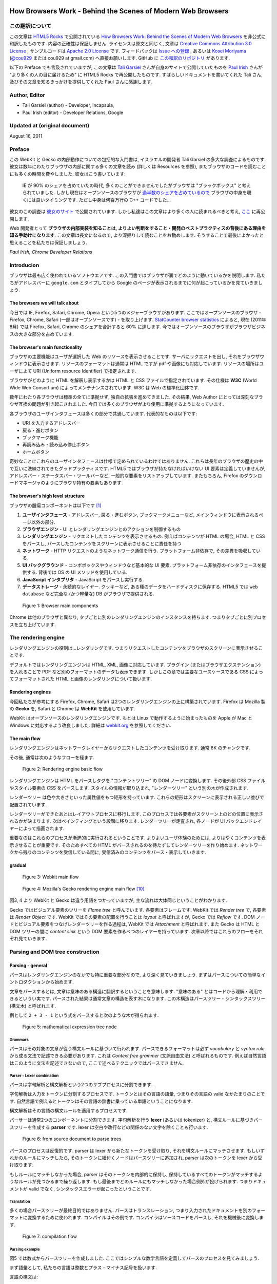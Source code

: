 .. Translation of "How Browsers Work" documentation master file, created by
   sphinx-quickstart on Fri Aug 19 00:54:08 2011.
   You can adapt this file completely to your liking, but it should at least
   contain the root `toctree` directive.

How Browsers Work - Behind the Scenes of Modern Web Browsers
==============================================================

この翻訳について
--------------------------------------------------------------

この文章は `HTML5 Rocks <http://www.html5rocks.com/>`_ で公開されている `How Browsers Work: Behind the Scenes of Modern Web Browsers <http://www.html5rocks.com/en/tutorials/internals/howbrowserswork/>`_ を非公式に和訳したものです. 内容の正確性は保証しません. ライセンスは原文と同じく, 文章は `Creative Commons Attribution 3.0 License <http://creativecommons.org/licenses/by/3.0/>`_ , サンプルコードは `Apache 2.0 License <http://www.apache.org/licenses/LICENSE-2.0>`_ です. フィードバックは `Issue への登録 <https://github.com/cou929/Japanese-Translation-of-How-Browsers-Work/issues>`_ , あるいは `Kosei Moriyama <http://cou929.nu/>`_ (`@cou929 <http://twitter.com/cou929>`_ または cou929 at gmail.com) へ直接お願いします. GitHub に `この和訳のリポジトリ <https://github.com/cou929/Japanese-Translation-of-How-Browsers-Work>`_ があります.

以下の Preface でも言及されていますが, この文章は `Tali Garsiel <http://taligarsiel.com/>`_ さんが自身のサイトで公開していたものを `Paul Irish <http://paulirish.com/>`_ さんが "より多くの人の目に届けるため" に HTML5 Rocks で再公開したものです. すばらしいドキュメントを書いてくれた Tali さん, 及びその文章を知るきっかけを提供してくれた Paul さんに感謝します.

Author, Editor
--------------------------------------------------------------

* Tali Garsiel (author) - Developer, Incapsula,
* Paul Irish (editor) - Developer Relations, Google

Updated at (original document)
--------------------------------------------------------------

August 16, 2011

Preface
--------------------------------------------------------------

この WebKit と Gecko の内部動作についての包括的な入門書は, イスラエルの開発者 Tali Garsiel の多大な調査によるものです. 彼女は数年にわたりブラウザの内部に関する多くの文章を読み (詳しくは Resources を参照), またブラウザのコードを読むことにも多くの時間を費やしました. 彼女はこう書いています: 

   IE が 90% のシェアを占めていたの時代, 多くのことができませんでしたがブラウザは "ブラックボックス" と考えられていました. しかし現在はオープンソースのブラウザが `過半数のシェアを占めているので <http://techcrunch.com/2011/08/01/open-web-browsers/>`_ ブラウザの中身を覗くには良いタイミングです. ただし中身は何百万行の C++ コードでした…

彼女のこの調査は `彼女のサイト <http://taligarsiel.com/>`_ で公開されています. しかし私達はこの文章はより多くの人に読まれるべきと考え, `ここ <http://www.html5rocks.com/en/tutorials/internals/howbrowserswork/>`_ に再公開します.

Web 開発者とって **ブラウザの内部実装を知ることは, よりよい判断をすること・開発のベストプラクティスの背後にある理由を知る手助けになります**. この文章は長文になるので, より深掘りして読むことをお勧めします. そうすることで最後によかったと思えることを私たちは保証しましょう.

*Paul Irish, Chrome Developer Relations*

Introducion
--------------------------------------------------------------

ブラウザは最も広く使われているソフトウエアです. この入門書ではブラウザが裏でどのように動いているかを説明します. 私たちがアドレスバーに ``google.com`` とタイプしてから Google のページが表示されるまでに何が起こっているかを見ていきましょう.

The browsers we will talk about
**************************************************************

今日では IE, Firefox, Safari, Chrome, Opera という5つのメジャーブラウザがあります. ここではオープンソースのブラウザ - Firefox, Chrome, Safari (一部はオープンソースです) - を取り上げます. `StatCounter browser statistics <http://gs.statcounter.com/>`_ によると, 現在 (2011年8月) では Firefox, Safari, Chrome のシェアを合計すると 60% に達します. 今ではオープンソースのブラウザがブラウザビジネスの大きな部分を占めています.

The browser's main functionality
**************************************************************

ブラウザの主要機能はユーザが選択した Web のリソースを表示させることです. サーバにリクエストを出し, それをブラウザウィンドウに表示させます. リソースのフォーマットは通常は HTML ですが pdf や画像にも対応しています. リソースの場所はユーザによて URI (Uniform resource Identifier) で指定されます.

ブラウザがどのように HTML を解釈し表示するかは HTML と CSS ファイルで指定されています. その仕様は **W3C** (World Wide Web Consortium) によってメンテナンスされています. W3C は Web の標準化団体です.

数年にわたり各ブラウザは標準の全てに準拠せず, 独自の拡張を進めてきました. その結果, Web Author にとっては深刻なブラウザ互換の問題が引き起こされました. 今日では多くのブラウザがより使用に準拠するようになっています.

各ブラウザのユーザインタフェースは多くの部分で共通しています. 代表的なものは以下です:

* URI を入力するアドレスバー
* 戻る・進むボタン
* ブックマーク機能
* 再読み込み・読み込み停止ボタン
* ホームボタン

奇妙なことにこれらのユーザインタフェースは仕様で定められているわけではありません. これらは長年のブラウザの歴史の中で互いに洗練されてきたグッドプラクティスです. HTML5 ではブラウザが持たなければいけない UI 要素は定義していませんが, アドレスバー・ステータスバー・ツールバーなど, 一般的な要素をリストアップしています. またもちろん, Firefox のダウンロードマネージャのようにブラウザ特有の要素もあります.

The browser's high level structure
**************************************************************

ブラウザの腫瘍コンポーネントは以下です [#ref1.1]_

1. **ユーザインタフェース** - アドレスバー, 戻る・進むボタン, ブックマークメニューなど, メインウィンドウに表示されるページ以外の部分.
2. **ブラウザエンジン** - UI とレンダリングエンジンとのアクションを制御するもの
3. **レンダリングエンジン** - リクエストしたコンテンツを表示させるもの. 例えばコンテンツが HTML の場合, HTML と CSS をパースし, パースしたコンテンツをスクリーンに表示させることに責任を持つ
4. **ネットワーク** - HTTP リクエストのようなネットワーク通信を行う. プラットフォーム非依存で, その差異を吸収している.
5. **UI バックグラウンド** - コンボボックスやウィンドウなど基本的な UI 要素. プラットフォーム非依存のインタフェースを提供する. 背後では OS の UI メソッドを使用している.
6. **JavaScript インタプリタ** - JavaScript をパースし実行する.
7. **データストレージ** - 永続的なレイヤー. クッキーなど, ある種のデータをハードディスクに保存する. HTML5 では ``web database`` など完全な (かつ軽量な) DB がブラウザで提供される.

.. figure:: _static/layers.png
   :alt: Browser main components
   
   Figure 1: Browser main components

Chrome は他のブラウザと異なり, タブごとに別のレンダリングエンジンのインスタンスを持ちます. つまりタブごとに別プロセスを立ち上げています.

The rendering engine
--------------------------------------------------------------

レンダリングエンジンの役割は…レンダリングです. つまりリクエストしたコンテンツをブラウザのスクリーンに表示させることです.

デフォルトではレンダリングエンジンは HTML, XML, 画像に対応しています. プラグイン (またはブラウザエクステンション) を入れることで PDF など別のフォーマットのデータも表示できます. しかしこの章では主要なユースケースである CSS によってフォーマットされた HTML と画像のレンダリングについて扱います.

Rendering engines
**************************************************************

今回私たちが参考にする Firefox, Chrome, Safari は2つのレンダリングエンジンの上に構築されています. Firefox は Mozilla 製の **Gecko** を, Safari と Chrome は **WebKit** を使用しています.

WebKit はオープンソースのレンダリングエンジンです. もとは Linux で動作するように始まったものを Apple が Mac と Windows に対応するよう改良しました. 詳細は `webkit.org <http://webkit.org/>`_ を参照してください.

The main flow
**************************************************************

レンダリングエンジンはネットワークレイヤーからリクエストしたコンテンツを受け取ります. 通常 8K のチャンクです.

その後, 通常は次のようなフローを経ます.

.. figure:: _static/flow.png
   :alt: Rendering engine basic flow
   
   Figure 2: Rendering engine basic flow

レンダリングエンジンは HTML をパースしタグを "コンテントツリー" の DOM ノードに変換します. その後外部 CSS ファイルやスタイル要素の CSS をパースします. スタイルの情報が取り込まれ, "レンダーツリー" という別の木が作成されます.

レンダーツリー は色や大きさといった属性値をもつ矩形を持っています. これらの矩形はスクリーンに表示される正しい並びで配置されています.

レンダーツリーができたあとはレイアウトプロセスに移行します. このプロセスでは各要素がスクリーン上のどの位置に表示されるかが決まります. 次はペインティングという段階に移ります. レンダーツリーが走査され, 各ノードが UI バックエンドレイヤーによって描画されます.

重要なのはこれらのプロセスが漸進的に実行されるということです. よりよいユーザ体験のためには, よりはやくコンテンツを表示させることが重要です. そのためすべての HTML がパースされるのを待たずしてレンダーツリーを作り始めます. ネットワークから残りのコンテンツを受信している間に, 受信済みのコンテンツをパース・表示していきます.

gradual
**************************************************************

.. figure:: _static/webkitflow.png
   :alt: Webkit main flow
   
   Figure 3: Webkit main flow

.. figure:: _static/image008.jpg
   :alt: Figure : Mozilla's Gecko rendering engine main flow

   Figure 4: Mozilla's Gecko rendering engine main flow [#ref3.6]_

図3, 4 より WebKit と Gecko は違う用語をつかっていますが, 主な流れは大体同じということがわかります.

Gecko ではビジュアル要素のツリーを *Flame tree*  と呼んでいます. 各要素はフレームです. WebKit では *Render tree* で, 各要素は *Render Object* です. WebKit ではその要素の配置を行うことは *layout* と呼ばれますが, Gecko では  *Reflow* です. DOM ノードとビジュアル要素をつなげレンダーツリーを作る過程は, WebKit では *Attachment* と呼ばれます. また Gecko は HTML と DOM ツリーの間に *content sink* という DOM 要素を作るべつのレイヤーを持っています. 次章以降ではこれらのフローをそれぞれ見ていきます.

Parsing and DOM tree construction
--------------------------------------------------------------

Parsing - general
**************************************************************

パースはレンダリングエンジンのなかでも特に重要な部分なので, より深く見ていきましょう. まずはパースについての簡単なイントロダクションから始めます.

文章をパースするとは, 文章は意味のある構造に翻訳するということを意味します. "意味のある" とはコードから理解・利用できるというい実です. パースされた結果は通常文章の構造を表す木になります. この木構造はパースツリー・シンタックスツリー (構文木) と呼ばれます.

例として ``2 + 3 - 1`` という式をパースすると次のような木が得られます.

.. figure:: _static/image009.png
   :alt: mathematical expression tree node

   Figure 5: mathematical expression tree node

Grammars
##############################################################

パースはその対象の文章が従う構文ルールに基づいて行われます. パースできるフォーマットは必ず *vocabulary* と *syntax rule* から成る文法で記述できる必要があります. これは *Context free grammer* (文脈自由文法) と呼ばれるものです. 例えば自然言語はこのように文法を記述できないので, ここで述べるテクニックではパースできません.

Parser - Lexer combination
##############################################################

パースは字句解析と構文解析という2つのサブプロセスに分割できます.

字句解析は入力をトークンに分割するプロセスです. トークンとはその言語の語彙, つまりその言語の valid なかたまりのことです. 自然言語で例えるとトークンはその言語の辞書に乗っている単語ということになります.

構文解析はその言語の構文ルールを適用するプロセスです.

パーサーは通常2つのコンポーネントに分割できます. 字句解析を行う **lexer** (あるいは tokenizer) と, 構文ルールに基づきパースツリーを作成する **parser** です. lexer は空白や改行などの関係のない文字を除くことも行います.

.. figure:: _static/image011.png
   :alt: from source document to parse trees

   Figure 6: from source document to parse trees

パースのプロセスは反復的です. parser は lexer から新たなトークンを受け取り, それを構文ルールにマッチさせます. もしいずれかのルールにマッチしたら, そのトークンに紐付くノードはパースツリーに追加され, parser は次のトークンを lexer から受け取ります.

もしルールにマッチしなかった場合, parser はそのトークンを内部的に保持し, 保持しているすべてのトークンがマッチするようなルールが見つかるまで繰り返します. もし最後までどのルールにもマッチしなかった場合例外が投げられます. つまりドキュメントが valid でなく, シンタックスエラーが起こったということです.

Translation
###############################################################

多くの場合パースツリーが最終目的ではありません. パースはトランスレーション, つまり入力されたドキュメントを別のフォーマットに変換するために使われます. コンパイルはその例です. コンパイラはソースコードをパースし, それを機械後に変換します.

.. figure:: _static/image013.png
   :alt: compilation flow

   Figure 7: compilation flow

Parsing example
###############################################################

図5 では数式からパースツリーを作成しました. ここではシンプルな数学言語を定義してパースのプロセスを見てみましょう.

まず語彙として, 私たちの言語は整数とプラス・マイナス記号を扱います.

言語の構文は:

1. 言語の構文は expressions, terms, operations から成ります
2. expression はいくつでも使えます
3. expression は "term opeation term" という形式です
4. operations は プラストークンかマイナストークンのいずれかです
5. term は整数トークン, または expression です

ここで ``2 + 3 - 1`` という式を分析してみましょう.

最初にルールにマッチするのは ``2`` という文字です. ルール 5 によりこれは term となります. 次にマッチするのは ``2 + 3`` です. これは3番目のルールにマッチします. 次にマッチするのはインプットの最後で ``2 + 3 - 1`` です. ``2 + 3`` が term であることはすでにわかっているので, これも "term operation term" のフォーマットになっていることがわかります. また例えば ``2 + +`` というインプットはどのルールにもマッチしないので invalid な入力ということになります.

Formal definitions for vocabulary and syntax
###############################################################

語彙は通常 `正規表現 <http://www.regular-expressions.info/>`_ で表されます.

例えば上記の私たちの言語の語彙は次のようになります.::

   INTEGER :0|[1-9][0-9]*
   PLUS : +
   MINUS: -

このように INTEGER は正規表現で表されています.

構文は通常 `BNF <http://en.wikipedia.org/wiki/Backus%E2%80%93Naur_Form>`_ と呼ばれる記法で定義されます. 私たちの言語の場合は以下です.::

   expression :=  term  operation  term
   operation :=  PLUS | MINUS
   term := INTEGER | expression

文脈自由文法に従う文章は通常のパーサーでパースできると述べました. 文脈自由文法の直感的な説明は, BNF で完全に記述できる文法ということです. より形式的な定義は  `Wikipedia の Context-free grammer の項 <http://en.wikipedia.org/wiki/Context-free_grammar>`_ を参照してください.

Types of parsers
###############################################################

パーサーには一般的にトップダウンパーサ・ボトムアップパーサの二種類があります. 直感的にはトップダウンパーサは文法のハイレベルな構造から見ていき, そのうちのどれかにマッチさせていきます. ボトムアップパーサは入力データからスタートし徐々に文法をローレベルからハイレベルへ当てはめていきます.

上記の例を二種類のパーサに当てはめてみていきましょう.

トップダウンパーサは高いレベルのルールからスタートします. まず ``2 + 3`` が expression としてマッチし, 次に ``2 + 3 - 1`` がマッチします. (実際に expression がマッチするのは別のルールですが, スタート地点は最高レベルのルールからです)

ボトムアップパーサはルールにマッチするまで入力を読み取り, マッチした入力をルールで置き換えます. これを入力の最後まで続けます. マッチ途中の expression はパーサースタックに格納されます.

===================== ==============
Stack                 Input
===================== ==============
[empty]               ``2 + 3 - 1``
--------------------- --------------
term                  ``+ 3 - 1``
--------------------- --------------
term operation        ``3 - 1``
--------------------- --------------
expression            ``- 1``
--------------------- --------------
expression operation  ``1``
--------------------- --------------
expression              
===================== ==============

このタイプのボトムアップパーサは shift reduce parser とも呼ばれます. 入力が右にシフトし (ポインタが最初入力の先頭を指していて, 右に動いていくとイメージしてください) 構文ルールによって徐々に減っていくことからです.

Generating parsers automatically
###############################################################

パーサジェネレータというパーサを生成してくれるツールがあります. 自分の言語の文法 (語彙と構文) を渡すとパーサを作成してくれます. パーサをいちから作るには構文解析に対する深い理解が必要で, パーサーの最適化も簡単ではありません. よってパーサジェネレータは非常に有用なツールです.

WebKit は有名なパーサジェネレータである `Flex <http://en.wikipedia.org/wiki/Flex_lexical_analyser>`_ (lexer) と `Bison <http://www.gnu.org/software/bison/>`_ (パーサ生成) を使用しています. (Lex and Yacc という名前で聞いたことがある人もいるかも知れません). Flex の入力はトークンを定義する正規表現, Bison の入力は BNF です.

HTML Parser
****************************************************************

HTML パーサの仕事は HTML マークアップをパースしパースツリーを作ることです.

The HTML grammar definition
###############################################################

HTML の語彙と構文は W3C によって定義されています. 現在のバージョンは HTML4 で HTML5 の策定が進行中です.

Not a context free grammar
###############################################################

前節のパーサーのイントロダクションではグラマーは BNF など形式的なフォーマットで表現できると述べました.

しかしこれは HTML には当てはまりません (しかしただ単に趣味でパーサーについて説明したわけではありません. CSS と JavaScript は前述の方法でパースされています). HTML は文脈自由文法では簡単に表現できないからです.

DTD (Document Type Definition) と呼ばれる HTML の形式的な定義があります. しかしこれは文脈自由文法ではありません.

HTML は XML と似ているので, これがおかしなことに思えるかもしれません. XML のパーサはたくさんあります. それにXML のバリエーションの1つである XHTML もあるくらいです. では XML と HTML の大きな違いとは何なのでしょうか.

違いは HTML が "寛容" であることです. 開きタグ, 閉じタグが抜けていても暗黙に補完してくれたりします. XML の固く厳しい構文に比べ, HTML は Soft です.

この小さな違いは 2 つの大きく違う世界を生み出しています. 片面はこのことによって HTML がここまで広く使用されることになったということです. HTML はミスに寛容で Web サイト制作者にとって非常に容易です. 一方で文法を形式的に記述することが非常に難しくなっています. HTML をパースするのは簡単ではなく, 通常のパーサや XML パーサをそのまま適用することはできません.

HTML DTD
###############################################################

HTML は DTD 形式で定義されています. このフォーマットは `SGML <http://en.wikipedia.org/wiki/Standard_Generalized_Markup_Language>`_ ファミリーを定義するのに使われるフォーマットです. このフォーマットではすべての許可される要素とその属性, 及びヒエラルキーが定義されています. 前述のように DTD は文脈自由文法を形成しません.

DTD にはいくつかのバージョンがあります. strict モードは単独で標準に準拠しますが, 他に過去のブラウザで使われていたマークアップを含むものもあります. これは古いコンテンツの後方互換性のためです. 現在の DTD はこちらです `www.w3.org/TR/html4/strict.dtd <http://www.w3.org/TR/html4/strict.dtd>`_ .

DOM
###############################################################

パースされ出力されるパースツリーは DOM 要素とその属性がノードの木です. DOM とは Document Object Model の略です. DOM は HTML ドキュメントのオブジェクト表現で JavaScript などの外部から HTML 要素を操作するためのインタフェースです. DOM ツリーのルートは `Document <http://www.w3.org/TR/1998/REC-DOM-Level-1-19981001/level-one-core.html#i-Document>`_ オブジェクトです.

DOM はマークアップとほぼ 1 対 1 の関係になります. 例えば以下のマークアップは

.. code-block:: html

   <html>
     <body>
       <p>
         Hello World
       </p>
       <div> <img src="example.png"/></div>
     </body>
   </html>

このような DOM ツリーになります.

.. figure:: _static/image015.png
   :alt: DOM tree of the example markup

   Figure 8: DOM tree of the example markup

HTMLと同様に DOM も W3C で使用が策定されています. `<http://www.w3.org/DOM/DOMTR>`_ を参照してください. これは HTML に限らず一般的な文章を操作するための仕様です. HTML 特有の仕様は `<http://www.w3.org/TR/2003/REC-DOM-Level-2-HTML-20030109/idl-definitions.html>`_ です.

この文章で私が DOM ノードを含むツリーのことを言う時は, その要素が DOM インタフェースのいずれかの実装である木のことを意味します. ブラウザはブラウザ内部で使う属性を含んだ実装をしています.

The parsing algorithm
###############################################################

前述のように HTML はトップダウン・ボトムアップパーサではパースができません. その理由は,

1. 言語の寛容な特性のため
2. invalid な HTML をサポートするためにエラーに対して寛大にならないといけないため
3. 再入可能なパースプロセスのため. 通常パースが完了するまで入力は変化しませんが, 例えば script 要素に ``document.write`` がある場合など, パース中にも入力が変化します.

通常のテクニックが使えないので, ブラウザは HTML をパースするのにカスタムパーサを用いています.

`パースのアルゴリズムは HTLM5 の仕様で詳しく説明されています <http://www.whatwg.org/specs/web-apps/current-work/multipage/parsing.html>`_ . アルゴリズムは *tokenization*, *tree construction* の2つにわかれます.

tokenization では字句解析を行い入力をトークンに分割します. HTML のトークンは開始タグ, 終了タグ, 属性名, 属性値などです.

tokenizer は新たなトークンを認識し次第それを tree constructer に渡し次の入力を読み込んでいきます. これを入力が終わるまで続けます.

.. figure:: _static/image017.png
   :alt: HTML parsing flow (taken from HTML5 spec)

   Figure 9: HTML parsing flow (taken from HTML5 spec)

The tokenization algorithm
###############################################################

アルゴリズムの出力は HTML トークンです. アルゴリズムはステートマシンとして表現できます. 各状態は入力の 1 つ以上の文字を消費し, その文字に応じて次の状態へ遷移します. 遷移のルールはその時のトークンの状態とツリー状の状態によって決まります. つまり同じトークンが来ても状態に応じて違う結果になりうるということです. アルゴリズムをフルで扱うには非常に複雑なので, 原理を理解しやすいようシンプルな例を見てみましょう.

次の HTML を tokenize すると考えてください.

.. code-block:: html

   <html>
     <body>
       Hello world
     </body>
   </html>

最初の状態は *Date state* です. `<` に達したとき状態は *Tag open state* に変わります. `a-z` の文字を消費し *Start tag token* を作ります. 状態は *Tag name state* に変わります. `>` に達するまではそのままの状態で, その間の文字はトークン名となります. この場合は `html` トークンです.

`>` に到達したらその時のトークンが発行され状態は *Date state* に戻ります. `<body>` タグも同様に処理されます. Hello の ``H`` 文字から ``</body>`` の ``<`` まではキャラクタートークンです. 

この段階で *Tag open state* に戻っています. ``/`` に達したときに *End tag token* を作成し *Tag name state* に遷移します. そしてまた ``>`` に達するまでこの状態にとどまります. そしてトークンを発行し *Data state* に戻ります. ``</html>`` 要素も同様に処理されます.

.. figure:: _static/image019.png
   :alt: Tokenizing the example input

   Figure 10: Tokenizing the example input

Tree construction algorithm
###############################################################

パース中も Document Object は作成されます. tree construction stage の間もDOM ツリーには変更が加わります. tokenizer によって発行されたノードは tree constructer によって処理されます. 各トークンに対してどの DOM 要素が関係しているのかが仕様で定義されています. DOM ツリーに追加される要素以外のものは open 要素のスタックに追加されます. このスタックはタグのネストのミスマッチやタグの閉じ忘れに対応する為です. このアルゴリズムもステーとマシーンで説明ができます. その中でも特に *insertion modes* と呼ばれるものです.

この例の tree construction プロセスを見ていきましょう

.. code-block:: html

   <html>
     <body>
       Hello world
     </body>
   </html>

tree construction stage の入力は tokenizer からのトークン列です. 初めは *initial mode* から始まります. html トークンを受け取ると *before html* モードに入ります. このモードでは HTMLHtmlElement が作られ, ルートである Document オブジェクトに追加されます.

状態は次に *before head* に移ります. 次に tokenizer から body トークンを受け取ります. ここで HTML に head 要素がありませんが, 暗黙的に HTMLHeadElement が作られツリーに追加されます.

次に *in head* モード, *after head* モードへと移り, 再び body トークンが処理され, HTMLBodyElement が作成・ツリーに追加され *in body* 状態に遷移します.

次に `Hello world` という文字列を受け取ります. 始めの一文字で Text ノードをツリーに追加し, あとの文字はそのノードに加えられていきます.

body の閉じタグを受け取ると *after body* モードに遷移します. html の閉じタグを受け取ると *after after body* モードになり, EOF トークンを受け取りパースを終了します.

.. figure:: _static/image022.gif
   :alt: tree construction of example html

   Figure 11: tree construction of example html

Actions when the parsing is finished
###############################################################

この段階では, ブラウザはドキュメントを "インタラクティブ" であるとマークし, *deferred* なスクリプト (パースが完了してから実行されるスクリプト) の解釈と実行を開始します. ドキュメントの状態は *completed* になり, *load* イベントが発火します.

`tokenization と tree construction の詳細は HTML5 の仕様を参照してください <http://www.w3.org/TR/html5/syntax.html#html-parser>`_ .

Browsers error tolerance
###############################################################

ブラウザで構文エラーが起こることはありません. ブラウザは invalid なコンテンツを修正しそのまま続行します.

この HTML を例に取ります.

.. code-block:: html

   <html>
     <mytag>
     </mytag>
     <div>
     <p>
     </div>
           Really lousy HTML
     </p>
   </html>

この例はたくさんのルール違反 (*mytag* は標準でない, *p* と *div* のネストがおかしい, etc...) を犯していますが, ブラウザは文句を言わず正しくこれを表示させます. パーサーは Web サイト制作者の間違いをたくさん修正しているのです.

こうしたエラーハンドリングは各ブラウザで一貫性がとれていますが, 驚くことに現在の HTML で挙動が定義されているわけではありません. ブックマークや戻る・進むボタンと同じように今までのブラウザの歴史の中で洗練されて来たものです. 多くのサイトでよく発生する invalid HTML があり, ブラウザはそれをうまく修正しようとしてきました.

HTML5 の仕様ではこうした要望を仕様に定義しています. WebKit の HTML パーサクラスのコメントによいサマリーがあります::

   パーサはトークナイズされた入力をパースしドキュメントツリーを生成します.
   もしドキュメントが well-formed であればパースはストレートに通ります.
   
   しかしながら多くの well-formed でない HTML をパースする必要があります.
   そのためパーサにはエラートレランスが必要です.
   
   私たちは最低限これらのエラーを扱えなければいけません.
   
   1. 中にその要素を含むことが禁止されているタグの中への要素の追加. この場合禁止されている要素までのタグをすべて閉じ, その後に要素を追加します.
   2. 要素を直接追加することを許していません. 制作者が間に書くべきタグを書き忘れるかもしれないからです (あるいは間のタグがオプショナルな場合). これは次のタグの場合に起こりやすいです: HTML HEAD BODY TBODY TR TD LI (他に何か忘れてない?)
   3. ブロック要素をインラインブロックの中に入れたい場合, すべてのインライン要素をブロック要素に到達するまで閉じる.
   4. もしこれらでも役に立たない場合, そのタグを追加可能になるまでタグを閉じる.

では WebKit のエラートレランスの例を見ていきましょう

**</br> instead of <br>**

``<br>`` のかわりに ``</br>`` が使われることがあります. IE や Firefox との互換性のために WebKit はこれを ``<br>`` として扱います.

.. code-block:: cpp

   if (t->isCloseTag(brTag) && m_document->inCompatMode()) {
        reportError(MalformedBRError);
        t->beginTag = true;
   }

注: エラーハンドリングは内部的に行われているので, エラーがユーザーに出ることはありません.

**A stray table**

*stray table* とはテーブルタグの中で定義されているテーブルタグで, かつテーブルセルの中にないものです.

例:

.. code-block:: html

   <table>
       <table>
           <tr><td>inner table</td></tr>
       </table>
       <tr><td>outer table</td></tr>
   </table>

WebKit はこのテーブルのヒエラルキーを兄弟になるよう変更します.

.. code-block:: html

   <table>
       <tr><td>outer table</td></tr>
   </table>
   <table>
       <tr><td>inner table</td></tr>
   </table>

コードは:

.. code-block:: cpp

   if (m_inStrayTableContent && localName == tableTag)
           popBlock(tableTag);

WebKit はスタックで現在の要素を扱っています. 内側のテーブルが外側のテーブルのスタックからポップされ, 外側のテーブルと兄弟になっています.

**Nested form elements**

あるフォームの内側にフォームがあり, ユーザが内側のフォームを使用した際は, もうひとつのフォームは無視されます.

.. code-block:: cpp

   if (!m_currentFormElement) {
           m_currentFormElement = new HTMLFormElement(formTag,    m_document);
   }

**A too deep tag hierarchy**

コメントがよい説明になっています::

   www.liceo.edu.mx は 1500 のタグがネストしている例です (すべて ``<b>`` タグ). 同じタグの 20 以上のネストは認めないので, すべてを無視します.

.. code-block:: cpp

   bool HTMLParser::allowNestedRedundantTag(const AtomicString& tagName)
   {
   
   unsigned i = 0;
   for (HTMLStackElem* curr = m_blockStack;
            i < cMaxRedundantTagDepth && curr && curr->tagName == tagName;
        curr = curr->next, i++) { }
   return i != cMaxRedundantTagDepth;
   }

**Misplaced html or body end tags**

こちらもコメントを見てみましょう.::

   本当に壊れている HTML をサポートします. 私たちは body タグを閉じません. 
   なぜなら stupid なサイトは本当のドキュメントの終端ではないのに body タグを閉じているからです.
   end() は最後までリレーされます.

.. code-block:: cpp

   if (t->tagName == htmlTag || t->tagName == bodyTag )
           return;

ここではいろいろな WebKit のエラートレランスを取り上げてきましたが, だからといって壊れた HTML ではなく well-formed な HTML を必ず書くようにしてください.

CSS parsing
**************************************************************

パースのイントロダクションの章を覚えていますか? HTML とは異なり CSS は文脈自由文法なのでそこで説明したパーサーでパースすることができます. 実際に `CSS の仕様ではその字句・構文の文法が定義されています <http://www.w3.org/TR/CSS2/grammar.html>`_ .

では例を見てみましょう.

字句は正規表現で定義されています.::

   comment         \/\*[^*]*\*+([^/*][^*]*\*+)*\/
   num             [0-9]+|[0-9]*"."[0-9]+
   nonascii        [\200-\377]
   nmstart         [_a-z]|{nonascii}|{escape}
   nmchar          [_a-z0-9-]|{nonascii}|{escape}
   name            {nmchar}+
   ident           {nmstart}{nmchar}*

*ident* は *identifer* の短縮で, クラス名などに対応します. *name* は要素の id です.

構文の文法は BNF です.::

   ruleset
     : selector [ ',' S* selector ]*
       '{' S* declaration [ ';' S* declaration ]* '}' S*
     ;
   selector
     : simple_selector [ combinator selector | S+ [ combinator selector ] ]
     ;
   simple_selector
     : element_name [ HASH | class | attrib | pseudo ]*
     | [ HASH | class | attrib | pseudo ]+
     ;
   class
     : '.' IDENT
     ;
   element_name
     : IDENT | '*'
     ;
   attrib
     : '[' S* IDENT S* [ [ '=' | INCLUDES | DASHMATCH ] S*
       [ IDENT | STRING ] S* ] ']'
     ;
   pseudo
     : ':' [ IDENT | FUNCTION S* [IDENT S*] ')' ]
     ;

ruleset はこのような構造です.

.. code-block:: css

   div.error , a.error {
             color:red;
             font-weight:bold;
   }

``div.error``, ``a.error`` はセレクタです. 括弧のなかはこの ruleset で適用されるルールです.  この構造は次のように形式的に定義されます.::

   ruleset
     : selector [ ',' S* selector ]*
       '{' S* declaration [ ';' S* declaration ]* '}' S*
     ;

この定義より, *selector* は1つ, またはコンマ区切りの複数が指定できます (``S`` は空白です). 括弧の中にはセミコロン区切りの *declaration* があります. *selector*, *declaration* は BNF の他の部分で定義されています.

Webkit CSS parser
###############################################################

WebKit は Flex と Bison で CSS の文法ファイルを読み込み CSS のパーサを生成しています. パーサーイントロダクションの繰り返しになりますが, Bison はボトムアップ・シフトリデュースパーサを生成します. Firefox は自前のトップダウンパーサを使用しています. どちらの場合も CSS ファイルは StyleSheet オブジェクトにパースされます. それぞれのオブジェクトは CSS rule を持っています. CSS rule オブジェクトは selector と declaration オブジェクト, 及び各文法に対応するオブジェクトを持っています.

.. figure:: _static/image023.png
   :alt: parsing CSS

   Figure 12: parsing CSS

The order of processing scripts and style sheets
**************************************************************

Scripts
###############################################################

Web は同期モデルです. Web サイト制作者はパーサが ``<script>`` タグに到達したときにすぐにスクリプトがパース・実行されることを期待します. パース処理はスクリプトの実行が完了するまで停止します. もしそのスクリプトが外部のものであった場合, そのリソースをネットワーク越しに同期的にフェッチし解釈・実行されるまでパース処理は停止します. これは今までも採用されてきたモデルだし, HTML4, HTML5 で定義されています. ``<script>`` タグに ``defer`` 属性をつけると, スクリプトの実行がパース処理をブロックせず, パースが完了後に実行されるようになります. HTML5 では非同期実行するフラグをたて, 別スレッドで実行するようなオプションが追加されています.

Speculative parsing
###############################################################

WebKit, Firefox の両方共, この Speculative Parser を使った最適化を行っています. スクリプトの実行中, 別スレッドで残りのドキュメントをパースし, ネットワーク越しにロードする必要のあるリソースを探し, ロードします. こうしてリソースの取得をパラレルに走らせ, 全体のスピードを向上させています. 注意点として Speculative Parser は DOM ツリーに変更を加えず, そこはメインパーサに任せます. Speculative Parser が扱うのは外部スクリプト, CSS, 画像などの外部リソースだけです.

Style sheets
###############################################################

ここまでとは異なり CSS は別のモデルです. 考え方として CSS は DOM の構造を変化させることはないので, DOM の生成を待ったりドキュメントのパースを止める必要はありません. ただ問題はパース中にスクリプトがスタイルの情報を取りに来る場合です. もしその時 CSS がまだロード・パースされていなければ, スクリプトは間違った情報にアクセスしてしまい多くの問題が起こります. これはエッジケースでありながら頻出するな問題です. Firefox は CSS がロード中・パース中だった場合すべてのスクリプトをブロックします. WebKit はそのスクリプトがまだロードされていない CSS にアクセスしようとしている場合のみそのスクリプトをブロックします.

Render tree construction
--------------------------------------------------------------

DOM ツリーが構築されている間, ブラウザは別のツリー - レンダーツリー - を構築しています. レンダーツリーはビジュアル要素がそれが表示される順に並んでいる木構造です. このツリーの目的はコンテンツの描画を正しい順番で行うためです.

Firefox ではレンダーツリーの各要素は *frames* と呼ばれています. WebKit では *renderer* (レンダラー) や *render object* と呼ばれます. レンダラーは自身とその子供をどうレイアウトして描画するかを知っています.

WebKit のレンダラーのベースクラスである *RenderObject* クラスはこのようになっています.

.. code-block:: cpp

   class RenderObject{
     virtual void layout();
     virtual void paint(PaintInfo);
     virtual void rect repaintRect();
     Node* node;  //the DOM node
     RenderStyle* style;  // the computed style
     RenderLayer* containgLayer; //the containing z-index layer
   }

renderer は CSS のブロック (CSS2 で定義) に対応する矩形の情報を持っています. そこでは幅・高さ・ポジションなどの位置情報を扱っています.

ノードに関連する Box 型は *display* 属性によりセットされます (style computation の章を参照してください). 

以下は display 属性によって DOM ノードに対してどのタイプのレンダラーが作られるべきかを決定する WebKit のコードです.

.. code-block:: cpp

   RenderObject* RenderObject::createObject(Node* node, RenderStyle* style)
   {
       Document* doc = node->document();
       RenderArena* arena = doc->renderArena();
       ...
       RenderObject* o = 0;
   
       switch (style->display()) {
           case NONE:
               break;
           case INLINE:
               o = new (arena) RenderInline(node);
               break;
           case BLOCK:
               o = new (arena) RenderBlock(node);
               break;
           case INLINE_BLOCK:
               o = new (arena) RenderBlock(node);
               break;
           case LIST_ITEM:
               o = new (arena) RenderListItem(node);
               break;
          ...
       }
   
       return o;
   }

またこれだけでなく要素のタイプも考慮されます. 例えばフォームコントロールやテーブルなどは特殊な frame を持っています.

WebKit ではもしある要素が特殊なレンダラーを作る際は *createRenderer* メソッドをオーバーライドします. レンダラーは位置的な情報を持っていないスタイルオブジェクトを指しています.

The render tree relation to the DOM tree
**************************************************************

renderer は DOM 要素に対応していますが, その関係は1対1ではありません. ビジュアル要素でないものはレンダーツリーには追加されません. 例えば *select* 要素はディスプレイエリア・ドロップダウンリストボックス・ボタンの3つのレンダラーを持っています. またもしテキスト長が幅よりも長く複数行になった場合, 新しい行がレンダラーとして追加されます.

DOM 要素と対応しているレンダラーもありますが, ツリーの同じ場所ではない場合もあります. *float* や *position: absolute* で指定された要素はツリーの通常のフローではなく別の場所に作られ, リアルフレームにマッピングされます. placeholder frame がそのような要素が作られる場所です.

.. figure:: _static/image025.png
   :alt: The render tree and the corresponding DOM tree (3.1). The "Viewport" is the initial containing block. In Webkit it will be the "RenderView" object.

   Figure 13: The render tree and the corresponding DOM tree [#ref3.1]_. The "Viewport" is the initial containing block. In Webkit it will be the "RenderView" object.

The flow of constructing the tree
**************************************************************

Firefox では *presentation* は DOM のアップデートに対するリスナーとして登録されます. *presentation* は frame の作成処理を *FrameConstructor* に委譲し, FrameConstructor はスタイルを解決し (詳細は style computation の章を参照) frame を作成します.

WebKit ではスタイルの解決と frame の作成処理を *attachement* と呼んでいます. すべての DOM ノードが *attach* メソッドを持っています. Attachment は同期的に動きます. DOM ツリーへのノードの追加は新しいノードの *attach* メソッドを呼び出して行われます.

html タグ・body タグが処理されると, レンダーツリーのルートが作成されます. ルートの render object は CSS の仕様が包含しているブロック (最も上位の他のすべてを含んでいるボックス) をなんと呼んでいるかに対応しています. その大きさは *viewport* (ブラウザウィンドウの表示エリアの大きさ) と呼ばれます. Firefox ではそれを *ViewPortFrame*, WebKit では *RenderView* と呼んでいます. これはドキュメントを指している Render object です. ツリーの残りの部分は DOM ノードの挿入によって作成されます.

より詳しくは `CSS 仕様の処理モデルの章 <http://www.w3.org/TR/CSS21/intro.html#processing-model>`_ を参照してください.

Style Computation
**************************************************************

レンダーツリーの構築時, 各 Render object のビジュアルプロパティの計算が求められます. これは各要素のスタイルプロパティを計算することで実現されます.

style には複数のソースからの style sheet, インラインのスタイル要素, HTML のビジュアル要素 (*bgcolor* 属性など) があります. スタイルシート以外のスタイルは CSS style プロパティに変換されます.

style sheet にはブラウザのデフォルトスタイル, ページ作者のスタイル, ユーザースタイルシートがあります. (ユーザースタイルとはブラウザのユーザが定義するスタイルで, 例えば Firefox だと Profile ディレクトリの中にスタイルを設置します).

Style computation にはいくつかの難しいポイントがあります.

1. スタイルデータは大きく, 多数のプロパティがあります. これはメモリの問題を引き起こします.
2. ある要素にマッチするスタイルを探索する場合, 最適化されていないとパフォーマンスの問題を引き起こします. ある要素にマッチするルールを取得するためにルール全体を探索するのは重いタスクです. セレクタは複雑になりがちで, その場合不要なパスの探索によってパフォーマンスが劣化します. 例えばこの重複したセレクタを考えます.

.. code-block:: css

   div div div div{
     ...
   }

このルールは3つの div の子孫の div にマッチするものです. ある div 要素がこのルールにマッチするかどうかを調べる場合を考えます. あるパスを選んでツリーをさかのぼりチェックします. もし上に2つの div しかないことがわかった場合はこのルールにマッチしないことになります. その場合, 次に別のパスを調べる必要があります.

3. ルールの改装を定義するカスケードの計算も複雑です.

次はブラウザがこれらの問題にどう対応しているかを見ていきます.

Sharing style data
###############################################################

WebKit のノードは style object (RenderStyle) を参照しています. このオブジェクトはある条件のもとで共有されます. そのノードが兄弟・いとこの場合で, かつ:

1. 要素のマウスの状態が同じ (片方が :hover でもう片方がそうでない場合は該当しない)
2. いずれの要素も id を持っていない
3. タグ名が同一
4. クラス要素が一致
5. 指定されている要素の項目が同一
6. リンクの状態が同一
7. フォーカスの状態が同一
8. いずれの要素も属性セレクタの影響を受けていないこと. 
9. それぞれの要素にインラインスタイル要素がないこと
10. 兄弟セレクタを使っていないこと. WebCore は兄弟セレクタがあった場合, グローバルスイッチを throw しドキュメント全体のスタイル共有を無効化します. これには ``+`` セレクタの他, ``:first-child``, ``:last-child`` 擬似要素も含まれます.

Firefox rule tree
###############################################################

Firefox は style computation のために *rule tree* と *style context tree* という2つのツリーを用います. WebKit も style object は持っていますが, それは style context tree のように木構造に格納されているわけではなく, DOM ノードだけが関連するスタイルを参照しています.

.. figure:: _static/image035.png
   :alt: Firefox style context tree

   Figure 14: Firefox style context tree [#ref2.2]_

スタイルコンテキストには最後の値が入っています. その値は正しい順番にルールを適用させ, 論理的な値を実際の値に変換したものです. 値の変換は例えば % で指定している値を実際の絶対値に変換することです. ルールツリーのアイデアは本当にクレバーです. これにより一度計算した値をノード間で共有できます. 時間・空間どちらも節約します.

すべてのマッチしたルールは木構造に格納されます. 木の底のほうが高い優先度です. ツリーのすべてのパスはマッチするルールに対応します. ルールの格納は遅延して行われます. ツリーは各ノードのために始めに計算されるのではなく, 各ノードが必要に応じて計算を行った際, その結果をツリーに保存します.

辞書の中の単語を例に取り, 個のアイデアを見ていきましょう. すでに以下のルールツリーが計算されていたとします.

.. figure:: _static/tree.png
   :alt: rule tree example

この状態で コンテントツリーの別の要素にマッチするルールを調べる場合, またその結果が B - E - I である場合を考えます. すでに A - B - E - I - L が計算済みなので, より少ないコストで結果にたどり着くことができます.

ではこのツリーがどのようにコストを下げるのかを詳しく見ていきましょう.

**Division into structs**

スタイルコンテキストは構造体 (structs) に分割できます. これらの構造体はボーダーや色といった特定のカテゴリのスタイル情報を持っています. 構造体のプロパティには継承・非継承の二種類があります. 継承されたプロパティは自身に定義がなければ親の定義を使います. 継承されていないプロパティ (*reset* プロパティ) は定義されていなければデフォルト値を使います.

構造体全体 (計算済みの end value を含む) は木構造でキャッシュされます. ポイントは, もし下位のノードが構造体の情報を持っていない場合, それより上位のノードのキャッシュされた構造体が使われるということです.

**Computing the style contexts using the rule tree**

ある要素のスタイルコンテキストを計算する際, まずルールツリーのパスの計算するか, あるいは計算済みのキャッシュを使います. 次にパスの中のルールを新しいスタイルコンテキスト中の構造体へ適用します. ツリーの下位ノード (最も優先度の高いもの) から上位のノードへ, 構造体の要素がすべて埋まるまで探索します. もしそのルールノードに対象の構造体の定義がなければ, そこで最適化が登場します. ツリーを上に辿り構造体のすべての要素を満たすノードを探し, そして単にそれを参照します. これはベストな最適化です. 構造体全体が共有されます. このことで計算時間とメモリの両方が節約できます.

もし部分的な定義を探している場合は, 上位のノードへ構造体のすべてを満たすノードを探します.

探している定義が構造体のどこにもない場合は **コンテクストツリー** の親ノードの構造体から探します. これは継承です. またこの場合でも構造体が共有できています. もしそれが *reset* 構造体であった場合はデフォルト値が使われます.

最も特殊なノードが値を追加した場合は, それを実際の値に変化するために特別な計算をする必要があります. その結果はツリーにキャッシュされ, 以降子ノードはそれを使うことができます.

では例を見ていきましょう. 以下の HTML を考えます.

.. code-block:: html

   <html>
     <body>
       <div class="err" id="div1">
         <p>
           this is a <span class="big"> big error </span>
           this is also a
           <span class="big"> very  big  error</span> error
         </p>
       </div>
       <div class="err" id="div2">another error</div>
     </body>
   </html>

また以下の CSS が HTML に適用されています.::

   1. div {margin:5px;color:black}
   2. .err {color:red}
   3. .big {margin-top:3px}
   4. div span {margin-bottom:4px}
   5. #div1 {color:blue}
   6. #div 2 {color:green}

ここでは簡単のためにカラーとマージンという2つの構造体だけを考えることにします. カラー構造体は色というただ1つのプロパティを, マージン構造体は上下左右4つのマージン値プロパティをそれぞれ持っています.

上記スタイルのルールツリーは以下になります. ("ルール名 : 番号 (上記 CSS に対応)" という書式です)

.. figure:: _static/image027.png
   :alt: The rule tree

   Figure 15: The rule tree

コンテキストツリーは以下のようになります. ("ノード名 : 対応するルールツリーのノード" という書式です)

.. figure: _static/image029.png
   :alt: The context tree

   Figure 16: The context tree

HTML をパースし2番目の <div> タグに到達したときのことを考えてみましょう. その時次に述べるように, このノードのスタイルコンテキストが作られ, 構造体に値が入れられます. 
まず, ルールを検索し, この <div> にマッチするルールが 1, 2, 6 である事がわかります. その時ルールツリーにはすでに一部パスがあるのでそれを使い, ルール 6 (上の図では F のノード) だけをルールツリーに追加します.
そしてスタイルコンテキストを作成しコンテキストツリーに挿入します. この新しいスタイルコンテキストはルールツリーの F ノードを指しています.

次は構造体に値を入れる段階です. まずはマージン構造体からやっていきましょう. ルールツリーの F ノードはマージンの指定がないので, ツリーを上に辿って行き計算済みの (キャッシュされた) 値がないか探していきます. 今回の場合はノード B でマージンが指定されているのでこれを使います.

カラー構造体に関しては現在のノードにすでにスタイル指定があるのでこれを使います. *color: green;* と色名で指定されてるのでこれを実際の最終的な値 (RGB) に計算しキャッシュします.

2番目の <span> の計算はより簡単です. ルールを調べ, 1つ目の <span> と同じようにルール G にマッチすることがわかります. この場合計算済みの値を使えば良いだけなので, コンテキストツリーのノードは単にルールツリーの G ノードを指すだけです.

継承されるプロパティを持つ構造体の場合, キャッシュはコンテキストツリーで行われます. (カラープロパティは実際には継承される値ですが, Firefox の場合はリセットされルールツリーにキャッシュされます)

例えば上の例に以下のルールを追加したとします.

.. code-block:: css

   p {font-family:Verdana;font size:10px;font-weight:bold}

この場合 p の子になる div (*訳注: span の間違い?*) は p 似指定されたこのフォントのルールを共有することになります. ただしそれは div (span?) に直接フォントルールが指定されていない場合です.

WebKit はこのようなルールツリーを扱いません. 代わりにマッチした定義が4回探索されます. 最初に *!important* 指定のない高い優先度のプロパティ (display のような, このスタイルの結果が他のスタイルに影響を与えるプロパティ) が適用されます. 以降は高い優先度の *!important* なプロパティ, *!important* でない普通のプロパティ, *!important* な普通のプロパティという順に適用されていきます. この順に適用していくと, 最後に指定されたルールが優先されるようになり, 適切なカスケードの順番に保たれます.

まとめると, スタイルオブジェクトを(全体/一部で)共有することは前述の 1, 3 番の問題の解決になります. また Firefox のルールツリーはルールを正しい順序で適用することにも役立ちます.

Manipulating the rules for an easy match
###############################################################

CSS のスタイル指定にはいくつかの種類があります.

1. スタイル要素や外部 CSS ファイルのスタイル

.. code-block:: css

   p {color:blue}

2. インラインスタイル属性

.. code-block:: html

   <p style="color:blue" />

3. HTML のビジュアル属性 (対応するスタイルにマッピングされます)

.. code-block:: html

   <p style="color:blue" />

2, 3 の場合は対象となる HTML 要素に直接スタイルが書かれているので, 要素とスタイルのマッチは簡単です. 

上で 2 番目の問題として述べたように, CSS のスタイルのマッチングはトリッキーです. この問題を解決するためにルールは簡単にアクセスできるよう変換されます.

CSS ファイルがパースされたあと, 各ルールはセレクタに応じていくつかあるハッシュマップに追加されます. ハッシュマップには id, クラス名, タグ名, それ以外すべてをカバーする general map などの種類があります. もしそのルールのセレクタが id で指定していれば id のハッシュマップに, クラスならばクラスのハッシュマップに, といった具合です.

この作業によってルールのマッチ作業を簡略化できます. すべての定義を調べなくても, ハッシュマップから引いてくることができます. この最適化で 95% 以上のルールを除くことができます. それらはマッチングの段階では考慮する必要がなくなるのです. [#ref4.1]_

では以下のルール例を見てみましょう.

.. code-block:: css

   p.error {color:red}
   #messageDiv {height:50px}
   div {margin:5px}

最初のルールはクラスのハッシュマップへ, 2番目は id, 3 番目はタグのハッシュマップに追加されます.

これを踏まえ, 以下の HTML に対応させてみます.

.. code-block:: html

   <p class="error">an error occurred </p>
   <div id=" messageDiv">this is a message</div>

p 要素の場合クラスのハッシュマップが *p.error* のルールを持っているのでこれにマッチします. 次は div 要素です. id, タグのハッシュマップに関係のあるルールがあります. 残りの作業はこのようにして抽出されたルールが本当にマッチするのか, キーを見て判定するだけです.

例えば以下のルールを考えます.

.. code-block:: css

   table div {margin:5px}

一番右のセレクタが div なので, このルールも候補に上がります. しかし今見ている HTML の div 要素は先祖に table 要素を持っていないので, 個のルールは適用されません.

WebKit, Firefox 両方がこの最適化を行っています.

Applying the rules in the correct cascade order
###############################################################

スタイルオブジェクトは各ビジュアル属性に対応するプロパティを持っています (全てに対応するものはありますが, より一般的な形になっています). もしあるプロパティがそのルールで指定されていなかったら, 親の要素から継承したり, デフォルト値を使ったりします.

問題はひとつのプロパティに複数の定義があった場合です. それを解決するのがカスケードでの順序付けです.

**Style sheet cascade order**

あるプロパティへの指定は複数のファイルに, かつ同じファイルでも複数回される可能性があります. よってそれらのスタイル指定を適用する順序は重要です. この順序は *"cascade" order* と呼ばれます. CSS2 の仕様では cascade order は次のように定義されています (優先度昇順).

1. ブラウザのデフォルトスタイル (Browser declarations)
2. 通常のユーザー CSS (User normal declarations)
3. Web サイト制作者の通常の CSS (Author normal declarations)
4. Web サイト制作者の important 指定付き CSS (Author important declarations)
5. ユーザー定義の important 指定付き CSS (User important declarations)

ブラウザデフォルトのものが最も優先度が低く, またユーザー CSS の important 指定が付いているものは Web サイト側のスタイルを上書きします. 同じ優先順位のルール同士での優先度は, specificity (詳細性) と定義順で決まります. HTML のビジュアル属性は対応する CSS に変換されます. Web サイト制作者の低優先度のルールとして扱われます.

**Specificity**

Specificity は `CSS2 の仕様 <http://www.w3.org/TR/CSS2/cascade.html#specificity>`_ で以下のように定義されています.

* そのルールがセレクタではなく style 属性によって定義されていば場合 1. そうでなければ 0. (= a)
* セレクタ内の id の数. (= b)
* セレクタ内の属性・疑似クラスの数. (= c)
* セレクタ内の要素数・擬似要素数. (= d)

これらの値を a-b-c-d と結合してできた値が Specificity です. 

基数は4つの数値の打ち最も大きなものに合わせられます. 例えば a=14 だとすると 16 進数になります. もし a=17 の場合は 17 進数を使わなければいけません. 後者は "html body div div p" というように 17 個のタグを並べたセレクタの場合起こります.

いくつか例を示します.::

   *             {}  /* a=0 b=0 c=0 d=0 -> specificity = 0,0,0,0 */
   li            {}  /* a=0 b=0 c=0 d=1 -> specificity = 0,0,0,1 */
   li:first-line {}  /* a=0 b=0 c=0 d=2 -> specificity = 0,0,0,2 */
   ul li         {}  /* a=0 b=0 c=0 d=2 -> specificity = 0,0,0,2 */
   ul ol+li      {}  /* a=0 b=0 c=0 d=3 -> specificity = 0,0,0,3 */
   h1 + *[rel=up]{}  /* a=0 b=0 c=1 d=1 -> specificity = 0,0,1,1 */
   ul ol li.red  {}  /* a=0 b=0 c=1 d=3 -> specificity = 0,0,1,3 */
   li.red.level  {}  /* a=0 b=0 c=2 d=1 -> specificity = 0,0,2,1 */
   #x34y         {}  /* a=0 b=1 c=0 d=0 -> specificity = 0,1,0,0 */
   style=""          /* a=1 b=0 c=0 d=0 -> specificity = 1,0,0,0 */

**Sorting the rules**

ルールをマッチさせたあと, それをカスケードのルールに従ってソートします. WebKit は小さいケースにはバブルソートを, 大きなケースではマージソートを使います. WebKit ではソートのために *>* 演算子を以下のようにオーバーライドしています.

.. code-block:: cpp

   static bool operator >(CSSRuleData& r1, CSSRuleData& r2)
   {
       int spec1 = r1.selector()->specificity();
       int spec2 = r2.selector()->specificity();
       return (spec1 == spec2) : r1.position() > r2.position() : spec1 > spec2; 
   }

Gradual process
**************************************************************

WebKit はすべてのトップレベルの CSS (@imports を含む) が読み込まれた場合に立ち上がるフラグを持っています. もしそのフラグが立っていない段階でアタッチ仕様とした場合はプレイスホルダが使われ, CSS のロード完了後に再度計算されます.

Layout
--------------------------------------------------------------

renderer が作られツリーに追加されたときにはまだその場所やサイズは計算されていません. これらを計算する段階はレイアウトやリフロー (reflow) と呼ばれています.

HTML はフローベースのレイアウトモデルを採用しています. これはだいたいの場合位置の計算を sigle path で行うことができるという意味です. *in the flow* (レイアウト計算中) の要素はそれより後ろにある (まだ計算されていない) 要素の影響をうけないということです. よってレイアウトはドキュメントの上から下・左から右の順に処理されていきます. ただし一部例外があり, 例えば table 要素は一度の読み込みではレイアウトが決まりません [#ref3.5]_ . 

座標系はルートとなるフレームの左上が原点です.

レイアウトは再帰的に処理されます. 処理はルートレンダラー(HTML 要素) から始まります. そこから再帰的にすべての (あるいは一部の) レンダラーの位置を計算していきます.

ルートレンダラーの位置は (0, 0) 座標で, 大きさは viewport (ブラウザのウィンドウの表示部分) と同じになります.

すべてのレンダラーは *layout* または *reflow* メソッドを持っています. それぞれのレンダラーは子の *layout* メソッドを呼び出して位置の計算を行います.

Dirty bit system
**************************************************************

小さな変更に対してすべてのレイアウトを再計算する必要はないので, ブラウザは *dirty bit* システムを使っています. レンダラーのレイアウトが必要な場合は自分とその子に *dirty* フラグを立てます.

フラグには *dirty*, *children are dirty* の二種類があります. *Children are dirty* フラグは自分自身のレイアウトは必要ないが, 少なくとも1つの子のレイアウトが必要な場合に立てられるフラグです.

Global and incremental layout
**************************************************************

レンダーツリー全体のレイアウトを行う *Global* レイアウト は以下の場合に起こります.

* font サイズの変更など, すべてのレンダラーに影響があるスタイル変更があった場合
* スクリーンのサイズ変更があった場合

*Incremental* なレイアウトは *dirty* フラグが立っているものだけ処理する場合です (これは特殊なレイアウトが必要な場合に問題を起こすことがあります). 

インクリメンタルレイアウトはレンダラーが *dirty* な場合に非同期に実行されます. 例えばネットワーク越しに追加の要素がロードされ DOM ツリーに追加されるような場合です.

.. figure:: _static/reflow.png
   :alt: Incremental layout - only dirty renderers and their children are layed out.

   Figure 17: Incremental layout - only dirty renderers and their children are layed out [$ref3.6]_ .

Asynchronous and Synchronous layout
**************************************************************

インクリメンタルレイアウトは非同期に行われます. Firefox は *reflow commands* をキューに入れ, スケジューラがこれらのコマンドを取り出しバッチ実行します. WebKit もインクリメンタルレイアウトのためのタイマーを持っています. ツリーを探索し *dirty* なレンダラーをレイアウトします.

スクリプトから *offsightHeight* (訳注: offsetHeight の typo?) にアクセスした場合などはインクリメンタルレイアウトが同期して処理されます. 

グローバルレイアウトは通常同期処理されます.

スクロール位置の変更など, 一部のレイアウトは初期化レイアウトのコールバックとして実行されます.

Optimizations
**************************************************************

レイアウトが画面のリサイズやレンダラーの位置変更 (サイズは同じ) によって起こった場合は, レンダラーのサイズはキャッシュから取得し再計算は行われません.

例えばテキストボックスに文字が入力された場合など, 全体に影響がなく一部のみ変更されるような場合もレイアウトは実行されません. (でないと一文字打つごとにルートからのレイアウトが実行されてしまいます).


The layout process
**************************************************************

レイアウトには通常以下のパターンがあります.

1. 親のレンダラーがその width を決定
2. 処理が子に移動
   1. 子のレンダラーの位置をセット (子の x, y 座標をセット)
   2. 必要ならばさらに子のレイアウトを呼び出し (*dirty* フラグが立っていたり, グローバルレイアウトだった場合など). ここで子の高さが計算される
3. 親は子の高さを総和し, margin, padding を加え自分の高さにする. これは親の親のレンダラーに使われる.
4. *dirty* フラグを false にする

Firefox は *state* オブジェクト (nsHTMLReflowState)  をレイアウト (Firefox では reflow) のパラメータとして使っています. 他では state には親の幅も含まれています.

Firefox のレイアウトの出力は *metrics* オブジェクト (nsHTMLReflowMetrics) です. 高さが計算されたレンダラーが入っています.

Width calculation
**************************************************************

renderer の幅はそのコンテナブロックの幅, レンダラーの width プロパティ, マージン, ボーダーから計算されます.

例として以下の div の幅を計算します.

.. code-block:: html

   <div style="width:30%"/>

WebKit では以下のように計算されます (RenderBox クラスの calcWidth メソッド).

* コンテナの幅はその availableWidth と 0 とを比べた最大値です. availableWidth は以下の式で算出される contentWidth という値です.::

   clientWidth() - paddingLeft() - paddingRight()

clientWidth, clientHeight は内部の要素のボーダーやスクロールバーを除いた大きさです.

* 要素の幅は width スタイル属性で決まります. パーセンテージで指定されているので, コンテナの大きさをもとに実際の幅を計算します.
* ボーダーとパディングの幅を足します.

この計算結果は *preferred width* で, この他に minimum, maximum width も計算されます. preferred width が minimum, maximum な値を超えていた場合, 代わりに minimum, maximum の値が使われます.

そして, この計算結果はキャッシュされます.

Line Breaking
**************************************************************

レイアウトの途中であるレンダラーに改行が必要な場合, 一旦処理を停止し親にそのことを伝播します. 親は追加のレンダラーを作成しそれらのレイアウトを開始します.

Painting
--------------------------------------------------------------

描画 (Painting) の段階ではレンダーツリーが走査され, 各レンダラーの内容をスクリーンに表示するための *paint* メソッドをコールします. 描画の段階では UI infrastructure コンポーネントが使われます.

Global and Incremental
**************************************************************

レイアウトと同様に描画にもグローバルとインクリメンタルがあります. グローバルでは全体が, インクリメンタルでは全体に影響がない形で一部が処理されます. 変更があったレンダラーでは自身の矩形が無効化されます. このとき OS にはその部分が *dirty region* であるとみなされ, *paint* イベントが発生します. OS はこの部分をクレバーに処理し, 複数の領域をひとつに融合します. Chrome では複数プロセスにわかれているのでより複雑です. Chrome ではある範囲において OS の動作をシミュレートします. プレゼンテーション層でイベントを受け取り, そのメッセージをレンダラーのルートに移譲します. 目的のレンダラーまでツリーを辿り, そこで (通常はその子ノードも一緒に) 再描画が行われます.

The painting order
**************************************************************

`CSS2 の仕様では描画処理の順番が定義されています <http://www.w3.org/TR/CSS21/zindex.html>`_ . これは要素が *stacking context* (後述) にスタックされる順と同じです. このスタックの後ろから前へ描画処理が進むので, この順序は重要です. 次の順に並べられます.

1. 背景色
2. 背景画像
3. ボーダー
4. 子要素
5. アウトライン

Firefox display list
**************************************************************

Firefox ではレンダーツリーからさらに描画される矩形の display list が作られます. このリストには矩形に対応するレンダラーが正しい順序で (先に背景, そのあとボーダー…といった具に) 含まれています. こうすることでツリーを (はじめに全背景, 次に画像…というように) 何度も走査せず一度で描画することができます.

Firefox では完全に見えない要素は追加しないという最適化を行っています. たとえばある要素の完全に裏側にある要素が対象です.

Webkit rectangle storage
**************************************************************

WebKit は一度描画した矩形の bitmap を保存しており, 再描画の際はその差分だけの処理で済むようにしています.

Dynamic changes
--------------------------------------------------------------

ブラウザは何か変更があった際に最小の対応だけで済ませようとします. そのため例えばある要素の色を変えた際には, その要素だけ再描画を行います. 要素の位置を変えた場合は, その要素, 子要素, そしておそらくその兄弟要素にもレイアウトと再描画が発生します. DOM 要素の追加はそのノードのレイアウトと再描画を発生させます. html 要素のフォントサイズ変更といった大きな変更があった場合は, キャッシュも使えないので, ツリー全体のレイアウトと再描画が起こります.

The rendering engine's threads
--------------------------------------------------------------

レンダリングエンジンはシングルスレッドです. ネットワークなど一部を除き, すべての処理がひとつのスレッドで実行されます. Firefox と Safari ではこれがブラウザのメインスレッドです. Chrome ではそれは各タブのメインスレッドです.

ネットワークの処理はは複数の並列スレッドで実行されます. 並列で実行されるコネクション数には制限があります. (通常 2 - 6 です. 例えば Firefox 3 では 6 コネクションに制限されています).

Event loop
**************************************************************

ブラウザのメインスレッドはイベントループです. つまりずっとプロセスが生きている無限ループになっています. イベントループはレイアウトや描画といったイベントが発生するのを待ち, 発生次第その処理を開始します. 以下は Firefox のメインイベントループのコードです.

.. code-block:: cpp

   while (!mExiting)
       NS_ProcessNextEvent(thread);

CSS2 visual model
--------------------------------------------------------------

The canvas
**************************************************************

`CSS2 の仕様によると <http://www.w3.org/TR/CSS21/intro.html#processing-model>`_ , canvas は "the space where the formatting structure is rendered." (形式的な構造をレンダリングする場所) と定義されています. つまりブラウザがコンテンツを描画するスペースということです. キャンバスは無限の大きさを持っていますが, ブラウザは viewport の大きさに応じてその大きさを決めます.

`CSS2 仕様の zindex の節 <http://www.w3.org/TR/CSS2/zindex.html>`_ によると, キャンバスが別の要素の中に定義されている場合, キャンバスは透明になり, そうでない場合はブラウザのデフォルトの色になります.

CSS Box model
**************************************************************

`CSS ボックスモデル <http://www.w3.org/TR/CSS2/box.html>`_ では要素の矩形ボックス (recutanglar box) について述べられています. ボックスにはコンテントエリア (テキストや画像などを描画する部分) とオプショナルなパディング, ボーダー, マージンの領域があります.

.. figure:: _static/image046.jpg
   :alt: CSS2 box model

   Figure 18: CSS2 box model

すべてのノードは 0 .. n のこのようなボックスを持っています.

またすべての要素は *display* プロパティを持っています. 個の値によってボックスの作られ方が変わります.::

   block  - generates a block box.
   inline - generates one or more inline boxes.
   none - no box is generated.

デフォルトは inline ですが, ブラウザのデフォルトスタイルでは別の値がデフォルトとして設定されています. 例えば div 要素はブロックです.

ブラウザのデフォルト CSS の例を `ここで見ることができます <http://www.w3.org/TR/CSS2/sample.html>`_ .

Positioning scheme
**************************************************************

3つのスキームがあります.

1. ノーマル. そのオブジェクトはドキュメント上の場所に配置される. つまりレンダーツリー上の位置が DOM ツリーの位置と似ており, ボックスのタイプと大きさに応じてレイアウトされる.
2. フロート. オブジェクトははじめはノーマルと同様にレイアウトされ, そのまま左・右のいけるところまで移動される.
3. アブソリュート. オブジェクトは DOM ツリーの位置と関係なく, レンダーツリーの位置に描画される.

これらの位置に関するスキームは *position* プロパティと *float* プロパティによって決まります.

* static と relative の場合はノーマル
* absolute と fixed はアブソリュート

static が指定されており, 他のプロパティで位置が指定されていない場合はデフォルトが使われます. 他のスキームの場合は Web サイト制作者が top, bottom, left, right のプロパティを指定します.

ボックスのレイアウトは以下の要素で決まります.

* ボックスの種類
* ボックスの大きさ
* 位置に関するスキーム
* 外部情報, 画像サイズやスクリーンの大きさなど

Box types
**************************************************************

block: 独自の矩形としてブラウザウィンドウの中で扱われます.

.. figure:: _static/image057.png
   :alt: Block box

   Figure 19: Block box

inline box: 自身はブロックを持っておらず, 外側のブロックの中に含まれます.

.. figure:: _static/image059.png
   :alt: Inline boxes

   Figure 20: Inline boxes

ブロックは順に縦に並べられ, インラインブロックは横に並べられます.

.. figure:: _static/image061.png
   :alt: Block and Inline formatting

   Figure 21: Block and Inline formatting

インラインボックスは 行や *line boxes* の中に配置できます. その行の高さはその中に含まれるボックスの中の一番高いものに合わせられます. ただしこれは中のボックスが *baseline* で並べられているとき, つまりボックスの底が揃っているとき, の挙動です. もし外側のコンテナの幅が十分でなければ, なかのインラインボックスは複数行になります. これはパラグラフの中で通常行われているのとおなじ動きです.

.. figure:: _static/image063.png
   :alt: Lines

   Figure 22: Lines

Positioning
**************************************************************

Relative
##############################################################

Relative Positioning - 最初は通常に配置し, その後必要な差分だけ動かします.

.. figure:: _static/image065.png
   :alt: Relative positioning

   Figure 23: Relative positioning

Floats
##############################################################

フローとボックスは左右どちらかに移動されます. 周りの要素は回りこむようになります.

.. code-block:: html

   <p>
     <img style="float:right" src="images/image.gif" width="100" height="100">
     Lorem ipsum dolor sit amet, consectetuer...
   </p>

この HTML は以下のようになります.

.. figure:: _static/image067.png
   :alt: Float

   Figure 24: Float

Absolute and fixed
##############################################################

通常のフロートは関係なく, ある位置にボックスを配置します. 大きさはコンテナに依存します. fixed の場合コンテナは viewport です.

.. figure:: _static/image069.png
   :alt: Fixed positioning

   Figure 25: Fixed positioning

注: fixed の要素は画面をスクロールしても移動しません!

Layered representation
**************************************************************

CSS の z-index プロパティで指定されます. これはボックスの3番目の大きさ, z 軸の位置を決めるものです. 

ボックスはスタック (stacking context と呼ばれます) に積まれています. スタックの下の要素はすでに描画されており, 上の要素がユーザに一番近い部分に描画されることになります. オーバーラップした場合は上の要素が下の要素を隠します.

スタックには z-index の値に応じた順序で要素が積まれています. z-index を持つボックスはローカルのスタックにあります. viewport は外側のスタックを持っています.

.. code-block:: html

   <style type="text/css">
         div { 
           position: absolute; 
           left: 2in; 
           top: 2in; 
         }
   </style>
   
   <p>   
       <div 
            style="z-index: 3;background-color:red; width: 1in; height: 1in; ">
       </div>
       <div
            style="z-index: 1;background-color:green;width: 2in; height: 2in;">
       </div>
    </p>

この例は次のように描画されます.

.. figure:: _static/image071.png
   :alt: Fixed positioning

   Figure 26: Fixed positioning

赤色の div 要素は緑色のものよりも先に書いてあるので, 通常のフローだと緑色の裏側になってしまいますが, z-index の値が大きいのでスタックのより上側になります.

Resources
--------------------------------------------------------------

Browser architecture
**************************************************************

.. [#ref1.1] `Grosskurth, Alan. A Reference Architecture for Web Browsers (pdf) <http://grosskurth.ca/papers/browser-refarch.pdf>`_
.. [#ref1.2] `Gupta, Vineet. How Browsers Work - Part 1 - Architecture <http://www.vineetgupta.com/2010/11/how-browsers-work-part-1-architecture/>`_

Parsing
**************************************************************

.. [#ref2.1] Aho, Sethi, Ullman, Compilers: Principles, Techniques, and Tools (aka the "Dragon book"), Addison-Wesley, 1986
.. [#ref2.2] `Rick Jelliffe. The Bold and the Beautiful: two new drafts for HTML 5. <http://broadcast.oreilly.com/2009/05/the-bold-and-the-beautiful-two.html>`_

Firefox
**************************************************************

.. [#ref3.1]  `L. David Baron, Faster HTML and CSS: Layout Engine Internals for Web Developers. <http://dbaron.org/talks/2008-11-12-faster-html-and-css/slide-6.xhtml>`_
.. [#ref3.2]  `L. David Baron, Faster HTML and CSS: Layout Engine Internals for Web Developers (Google tech talk video) <http://www.youtube.com/watch?v=a2_6bGNZ7bA>`_
.. [#ref3.3]  `L. David Baron, Mozilla's Layout Engine <http://www.mozilla.org/newlayout/doc/layout-2006-07-12/slide-6.xhtml>`_
.. [#ref3.4]  `L. David Baron, Mozilla Style System Documentation <http://www.mozilla.org/newlayout/doc/style-system.html>`_
.. [#ref3.5]  `Chris Waterson, Notes on HTML Reflow <http://www.mozilla.org/newlayout/doc/reflow.html>`_
.. [#ref3.6]  `Chris Waterson, Gecko Overview <http://www.mozilla.org/newlayout/doc/gecko-overview.htm>`_
.. [#ref3.7]  `Alexander Larsson, The life of an HTML HTTP request <https://developer.mozilla.org/en/The_life_of_an_HTML_HTTP_request>`_

Webkit
**************************************************************

.. [#ref4.1]  `David Hyatt, Implementing CSS(part 1) <http://weblogs.mozillazine.org/hyatt/archives/cat_safari.html>`_
.. [#ref4.2]  `David Hyatt, An Overview of WebCore <http://weblogs.mozillazine.org/hyatt/WebCore/chapter2.html>`_
.. [#ref4.3]  `David Hyatt, WebCore Rendering <http://webkit.org/blog/114/>`_
.. [#ref4.4]  `David Hyatt, The FOUC Problem <http://webkit.org/blog/66/the-fouc-problem/>`_

W3C Specifications
**************************************************************

.. [#ref5.1]  `HTML 4.01 Specification <http://www.w3.org/TR/html4/>`_
.. [#ref5.2]  `W3C HTML5 Specification <http://dev.w3.org/html5/spec/Overview.html>`_
.. [#ref5.3]  `Cascading Style Sheets Level 2 Revision 1 (CSS 2.1) Specification <http://www.w3.org/TR/CSS2/>`_

Browsers build instructions
**************************************************************

.. [#ref6.1]  `Firefox. https://developer.mozilla.org/en/Build_Documentation <https://developer.mozilla.org/en/Build_Documentation>`_
.. [#ref6.2]  `Webkit. http://webkit.org/building/build.html <http://webkit.org/building/build.html>`_

About the author
--------------------------------------------------------------

`Tali Garsiel <http://taligarsiel.com/>`_ はイスラエルの開発者. 2000 年から Web 開発者を始め, ネットスケープの *evil* なレイヤーモデルへの深い知識を持ちました. ちょうどファインマンのように彼女は物事がどういう仕組みで動作しているのかに深い興味を持ち, ブラウザの内部動作を深掘りしました. その結果をまとめたのがこの文章です. 彼女はまた `クライアントサイドのパフォーマンスについての文章 <http://taligarsiel.com/ClientSidePerformance.html>`_ も発表しています.

Indices and tables
==================

* :ref:`genindex`
* :ref:`modindex`
* :ref:`search`
